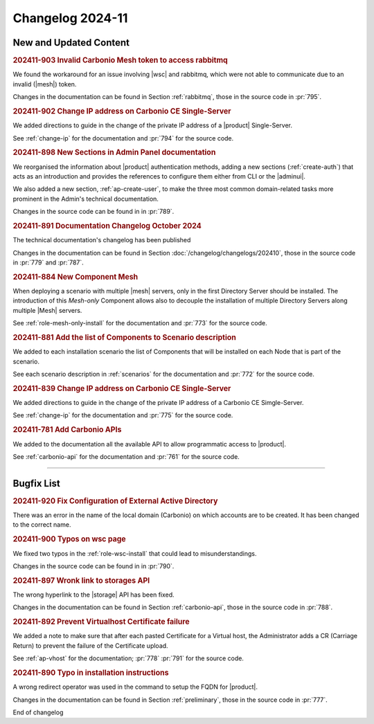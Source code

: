 Changelog 2024-11
=================

New and Updated Content
-----------------------

.. rubric:: 202411-903 Invalid Carbonio Mesh token to access rabbitmq

We found the workaround for an issue involving |wsc| and rabbitmq, which were not able to communicate due to an invalid (|mesh|) token.

Changes in the documentation can be found in Section
:ref:`rabbitmq`, those in the source code in :pr:`795`.


.. rubric:: 202411-902 Change IP address on Carbonio CE Single-Server

We added directions to guide in the change of the private IP address of a |product| Single-Server.

See :ref:`change-ip` for the documentation and :pr:`794` for the source code.


.. rubric:: 202411-898 New Sections in Admin Panel documentation

We reorganised the information about |product| authentication
methods, adding a new sections (:ref:`create-auth`) that acts as
an introduction and provides the references to configure them
either from CLI or the |adminui|.

We also added a new section, :ref:`ap-create-user`, to make the
three most common domain-related tasks more prominent in the
Admin's technical documentation.

Changes in the source code can be found in in :pr:`789`.


.. rubric:: 202411-891  Documentation Changelog October 2024

The technical documentation's changelog has been published

Changes in the documentation can be found in Section
:doc:`/changelog/changelogs/202410`, those in the source code
in :pr:`779` and :pr:`787`.


.. rubric:: 202411-884 New Component Mesh

When deploying a scenario with multiple |mesh| servers, only in the first Directory Server should be installed. 
The introduction of this *Mesh-only* Component allows also to decouple the installation of multiple Directory Servers along multiple |Mesh| servers. 

See :ref:`role-mesh-only-install` for the documentation and :pr:`773` for the source code.


.. rubric:: 202411-881 Add the list of Components to Scenario description

We added to each installation scenario the list of Components that will be installed on each Node that is part of the scenario.

See each scenario description in :ref:`scenarios` for the documentation and :pr:`772` for the source code.


.. rubric:: 202411-839 Change IP address on Carbonio CE Single-Server

We added directions to guide in the change of the private IP address of a Carbonio CE Simgle-Server.

See :ref:`change-ip` for the documentation and :pr:`775` for the source code.


.. rubric:: 202411-781 Add Carbonio APIs

We added to the documentation all the available API to allow programmatic access to |product|.

See :ref:`carbonio-api` for the documentation and :pr:`761` for the source code.

*****

Bugfix List
-----------

.. rubric:: 202411-920 Fix Configuration of External Active Directory

There was an error in the name of the local domain (Carbonio) on which accounts are to be created. It has been changed to the correct name.


.. rubric:: 202411-900 Typos on wsc page

We fixed two typos in the :ref:`role-wsc-install` that could lead to misunderstandings.

Changes in the source code can be found in  in :pr:`790`.


.. rubric:: 202411-897 Wronk link to storages API

The wrong hyperlink to the |storage| API has been fixed.

Changes in the documentation can be found in Section
:ref:`carbonio-api`, those in the source code in :pr:`788`.


.. rubric:: 202411-892 Prevent Virtualhost Certificate failure

We added a note to make sure that after each pasted Certificate for a Virtual host, the Administrator adds a CR (Carriage Return) to prevent the failure of the Certificate upload. 

See :ref:`ap-vhost` for the documentation; :pr:`778` :pr:`791` for the source code.


.. rubric:: 202411-890 Typo in installation instructions

A wrong redirect operator was used in the command to setup the FQDN for |product|.

Changes in the documentation can be found in Section
:ref:`preliminary`, those in the source code in :pr:`777`.

End of changelog
